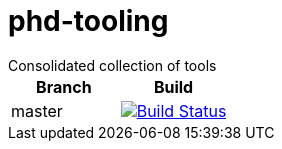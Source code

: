 = phd-tooling
Consolidated collection of tools 

|===
|Branch|Build

|master|image:https://travis-ci.org/maybeec/phd-tooling.svg?branch=master["Build Status", link="https://travis-ci.org/maybeec/phd-tooling"]
|===
